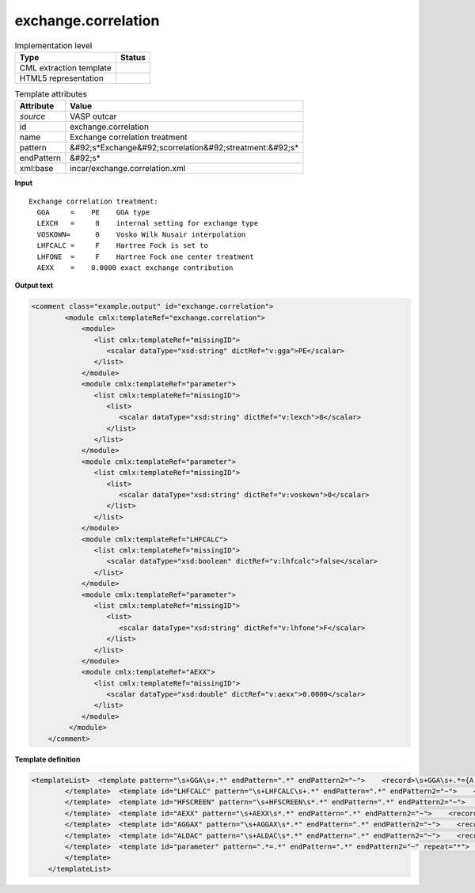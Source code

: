 .. _exchange.correlation-d3e49597:

exchange.correlation
====================

.. table:: Implementation level

   +----------------------------------------------------------------------------------------------------------------------------+----------------------------------------------------------------------------------------------------------------------------+
   | Type                                                                                                                       | Status                                                                                                                     |
   +============================================================================================================================+============================================================================================================================+
   | CML extraction template                                                                                                    | |image1|                                                                                                                   |
   +----------------------------------------------------------------------------------------------------------------------------+----------------------------------------------------------------------------------------------------------------------------+
   | HTML5 representation                                                                                                       | |image2|                                                                                                                   |
   +----------------------------------------------------------------------------------------------------------------------------+----------------------------------------------------------------------------------------------------------------------------+

.. table:: Template attributes

   +----------------------------------------------------------------------------------------------------------------------------+----------------------------------------------------------------------------------------------------------------------------+
   | Attribute                                                                                                                  | Value                                                                                                                      |
   +============================================================================================================================+============================================================================================================================+
   | *source*                                                                                                                   | VASP outcar                                                                                                                |
   +----------------------------------------------------------------------------------------------------------------------------+----------------------------------------------------------------------------------------------------------------------------+
   | id                                                                                                                         | exchange.correlation                                                                                                       |
   +----------------------------------------------------------------------------------------------------------------------------+----------------------------------------------------------------------------------------------------------------------------+
   | name                                                                                                                       | Exchange correlation treatment                                                                                             |
   +----------------------------------------------------------------------------------------------------------------------------+----------------------------------------------------------------------------------------------------------------------------+
   | pattern                                                                                                                    | &#92;s*Exchange&#92;scorrelation&#92;streatment:&#92;s\*                                                                   |
   +----------------------------------------------------------------------------------------------------------------------------+----------------------------------------------------------------------------------------------------------------------------+
   | endPattern                                                                                                                 | &#92;s\*                                                                                                                   |
   +----------------------------------------------------------------------------------------------------------------------------+----------------------------------------------------------------------------------------------------------------------------+
   | xml:base                                                                                                                   | incar/exchange.correlation.xml                                                                                             |
   +----------------------------------------------------------------------------------------------------------------------------+----------------------------------------------------------------------------------------------------------------------------+

.. container:: formalpara-title

   **Input**

::

    Exchange correlation treatment:
      GGA     =    PE    GGA type
      LEXCH   =     8    internal setting for exchange type
      VOSKOWN=      0    Vosko Wilk Nusair interpolation
      LHFCALC =     F    Hartree Fock is set to
      LHFONE  =     F    Hartree Fock one center treatment
      AEXX    =    0.0000 exact exchange contribution
       
       

.. container:: formalpara-title

   **Output text**

.. code:: xml

   <comment class="example.output" id="exchange.correlation">
           <module cmlx:templateRef="exchange.correlation">  
               <module>
                  <list cmlx:templateRef="missingID">
                     <scalar dataType="xsd:string" dictRef="v:gga">PE</scalar>
                  </list>
               </module>
               <module cmlx:templateRef="parameter">
                  <list cmlx:templateRef="missingID">
                     <list>
                        <scalar dataType="xsd:string" dictRef="v:lexch">8</scalar>
                     </list>
                  </list>
               </module>
               <module cmlx:templateRef="parameter">
                  <list cmlx:templateRef="missingID">
                     <list>
                        <scalar dataType="xsd:string" dictRef="v:voskown">0</scalar>
                     </list>
                  </list>
               </module>
               <module cmlx:templateRef="LHFCALC">
                  <list cmlx:templateRef="missingID">
                     <scalar dataType="xsd:boolean" dictRef="v:lhfcalc">false</scalar>
                  </list>
               </module>
               <module cmlx:templateRef="parameter">
                  <list cmlx:templateRef="missingID">
                     <list>
                        <scalar dataType="xsd:string" dictRef="v:lhfone">F</scalar>
                     </list>
                  </list>
               </module>
               <module cmlx:templateRef="AEXX">
                  <list cmlx:templateRef="missingID">
                     <scalar dataType="xsd:double" dictRef="v:aexx">0.0000</scalar>
                  </list>
               </module>
            </module>
       </comment>

.. container:: formalpara-title

   **Template definition**

.. code:: xml

   <templateList>  <template pattern="\s+GGA\s+.*" endPattern=".*" endPattern2="~">    <record>\s+GGA\s+.*={A,v:gga}.*</record> 
           </template>  <template id="LHFCALC" pattern="\s+LHFCALC\s+.*" endPattern=".*" endPattern2="~">    <record>\s+LHFCALC\s+.*={B,v:lhfcalc}.*</record> 
           </template>  <template id="HFSCREEN" pattern="\s+HFSCREEN\s*.*" endPattern=".*" endPattern2="~">    <record>\s+HFSCREEN\s*.*={E,v:hfscreen}.*</record> 
           </template>  <template id="AEXX" pattern="\s+AEXX\s*.*" endPattern=".*" endPattern2="~">    <record>\s+AEXX\s*.*={E,v:aexx}.*</record> 
           </template>  <template id="AGGAX" pattern="\s+AGGAX\s*.*" endPattern=".*" endPattern2="~">    <record>\s+AGGAX\s*.*={E,v:aggax}.*</record> 
           </template>  <template id="ALDAC" pattern="\s+ALDAC\s*.*" endPattern=".*" endPattern2="~">    <record>\s+AGGAX\s*.*={E,v:aldac}.*</record> 
           </template>  <template id="parameter" pattern=".*=.*" endPattern=".*" endPattern2="~" repeat="*">    <record>\s+{A,x:parameter}={A,x:value}{X,x:description}</record>    <transform process="addAttribute" xpath=".//cml:scalar[@dictRef='x:value']" name="dictRef" value="$string(concat('v:' , lower-case(preceding-sibling::cml:scalar[@dictRef='x:parameter']/text())))" />    <transform process="delete" xpath=".//cml:scalar[@dictRef='x:description']" />    <transform process="delete" xpath=".//cml:scalar[@dictRef='x:parameter']" />
           </template>
       </templateList>

.. |image1| image:: ../../imgs/Total.png
.. |image2| image:: ../../imgs/Partial.png
